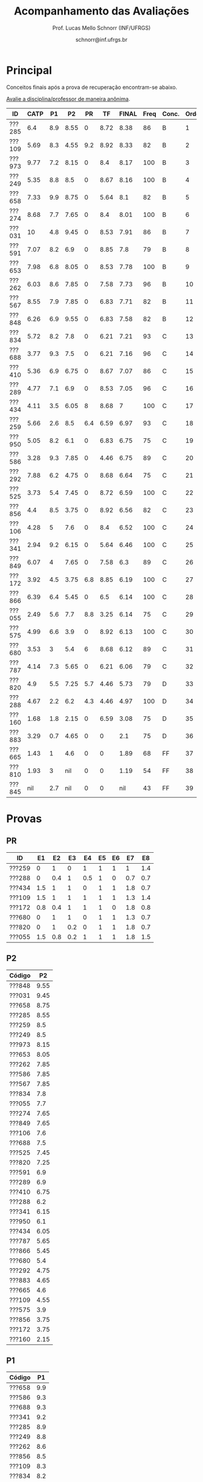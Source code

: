 # -*- coding: utf-8 -*-
# -*- mode: org -*-

#+Title: Acompanhamento das Avaliações
#+Author: Prof. Lucas Mello Schnorr (INF/UFRGS)
#+Date: schnorr@inf.ufrgs.br

#+LATEX_CLASS: article
#+LATEX_CLASS_OPTIONS: [10pt, a4paper]
#+LATEX_HEADER: \usepackage{color}
#+LATEX_HEADER: \usepackage[utf8]{inputenc}
#+LATEX_HEADER: \usepackage[T1]{fontenc}
#+LATEX_HEADER: \usepackage[margin=1cm]{geometry}

#+OPTIONS: toc:nil
#+STARTUP: overview indent
#+TAGS: Lucas(L) noexport(n) deprecated(d)
#+EXPORT_SELECT_TAGS: export
#+EXPORT_EXCLUDE_TAGS: noexport

* Principal

Conceitos finais após a prova de recuperação encontram-se abaixo.

#+BEGIN_CENTER
[[https://goo.gl/forms/2PEu2P7Qw7OFEfo73][Avalie a disciplina/professor de maneira anônima]].
#+END_CENTER

| ID     | CATP |  P1 |   P2 |  PR |   TF | FINAL | Freq | Conc. | Order |
|--------+------+-----+------+-----+------+-------+------+-------+-------|
| ???285 |  6.4 | 8.9 | 8.55 |   0 | 8.72 |  8.38 |   86 | B     |     1 |
| ???109 | 5.69 | 8.3 | 4.55 | 9.2 | 8.92 |  8.33 |   82 | B     |     2 |
| ???973 | 9.77 | 7.2 | 8.15 |   0 |  8.4 |  8.17 |  100 | B     |     3 |
| ???249 | 5.35 | 8.8 |  8.5 |   0 | 8.67 |  8.16 |  100 | B     |     4 |
| ???658 | 7.33 | 9.9 | 8.75 |   0 | 5.64 |   8.1 |   82 | B     |     5 |
| ???274 | 8.68 | 7.7 | 7.65 |   0 |  8.4 |  8.01 |  100 | B     |     6 |
| ???031 |   10 | 4.8 | 9.45 |   0 | 8.53 |  7.91 |   86 | B     |     7 |
| ???591 | 7.07 | 8.2 |  6.9 |   0 | 8.85 |   7.8 |   79 | B     |     8 |
| ???653 | 7.98 | 6.8 | 8.05 |   0 | 8.53 |  7.78 |  100 | B     |     9 |
| ???262 | 6.03 | 8.6 | 7.85 |   0 | 7.58 |  7.73 |   96 | B     |    10 |
| ???567 | 8.55 | 7.9 | 7.85 |   0 | 6.83 |  7.71 |   82 | B     |    11 |
| ???848 | 6.26 | 6.9 | 9.55 |   0 | 6.83 |  7.58 |   82 | B     |    12 |
| ???834 | 5.72 | 8.2 |  7.8 |   0 | 6.21 |  7.21 |   93 | C     |    13 |
| ???688 | 3.77 | 9.3 |  7.5 |   0 | 6.21 |  7.16 |   96 | C     |    14 |
| ???410 | 5.36 | 6.9 | 6.75 |   0 | 8.67 |  7.07 |   86 | C     |    15 |
| ???289 | 4.77 | 7.1 |  6.9 |   0 | 8.53 |  7.05 |   96 | C     |    16 |
| ???434 | 4.11 | 3.5 | 6.05 |   8 | 8.68 |     7 |  100 | C     |    17 |
| ???259 | 5.66 | 2.6 |  8.5 | 6.4 | 6.59 |  6.97 |   93 | C     |    18 |
| ???950 | 5.05 | 8.2 |  6.1 |   0 | 6.83 |  6.75 |   75 | C     |    19 |
| ???586 | 3.28 | 9.3 | 7.85 |   0 | 4.46 |  6.75 |   89 | C     |    20 |
| ???292 | 7.88 | 6.2 | 4.75 |   0 | 8.68 |  6.64 |   75 | C     |    21 |
| ???525 | 3.73 | 5.4 | 7.45 |   0 | 8.72 |  6.59 |  100 | C     |    22 |
| ???856 |  4.4 | 8.5 | 3.75 |   0 | 8.92 |  6.56 |   82 | C     |    23 |
| ???106 | 4.28 |   5 |  7.6 |   0 |  8.4 |  6.52 |  100 | C     |    24 |
| ???341 | 2.94 | 9.2 | 6.15 |   0 | 5.64 |  6.46 |  100 | C     |    25 |
| ???849 | 6.07 |   4 | 7.65 |   0 | 7.58 |   6.3 |   89 | C     |    26 |
| ???172 | 3.92 | 4.5 | 3.75 | 6.8 | 8.85 |  6.19 |  100 | C     |    27 |
| ???866 | 6.39 | 6.4 | 5.45 |   0 |  6.5 |  6.14 |  100 | C     |    28 |
| ???055 | 2.49 | 5.6 |  7.7 | 8.8 | 3.25 |  6.14 |   75 | C     |    29 |
| ???575 | 4.99 | 6.6 |  3.9 |   0 | 8.92 |  6.13 |  100 | C     |    30 |
| ???680 | 3.53 |   3 |  5.4 |   6 | 8.68 |  6.12 |   89 | C     |    31 |
| ???787 | 4.14 | 7.3 | 5.65 |   0 | 6.21 |  6.06 |   79 | C     |    32 |
| ???820 |  4.9 | 5.5 | 7.25 | 5.7 | 4.46 |  5.73 |   79 | D     |    33 |
| ???288 | 4.67 | 2.2 |  6.2 | 4.3 | 4.46 |  4.97 |  100 | D     |    34 |
| ???160 | 1.68 | 1.8 | 2.15 |   0 | 6.59 |  3.08 |   75 | D     |    35 |
| ???883 | 3.29 | 0.7 | 4.65 |   0 |    0 |   2.1 |   75 | D     |    36 |
| ???665 | 1.43 |   1 |  4.6 |   0 |    0 |  1.89 |   68 | FF    |    37 |
| ???810 | 1.93 |   3 |  nil |   0 |    0 |  1.19 |   54 | FF    |    38 |
| ???845 |  nil | 2.7 |  nil |   0 |    0 |   nil |   43 | FF    |    39 |

* Provas
** PR

| ID     |  E1 |  E2 |  E3 |  E4 | E5 | E6 |  E7 |  E8 |
|--------+-----+-----+-----+-----+----+----+-----+-----|
| ???259 |   0 |   1 |   0 |   1 |  1 |  1 |   1 | 1.4 |
| ???288 |   0 | 0.4 |   1 | 0.5 |  1 |  0 | 0.7 | 0.7 |
| ???434 | 1.5 |   1 |   1 |   0 |  1 |  1 | 1.8 | 0.7 |
| ???109 | 1.5 |   1 |   1 |   1 |  1 |  1 | 1.3 | 1.4 |
| ???172 | 0.8 | 0.4 |   1 |   1 |  1 |  0 | 1.8 | 0.8 |
| ???680 |   0 |   1 |   1 |   0 |  1 |  1 | 1.3 | 0.7 |
| ???820 |   0 |   1 | 0.2 |   0 |  1 |  1 | 1.8 | 0.7 |
| ???055 | 1.5 | 0.8 | 0.2 |   1 |  1 |  1 | 1.8 | 1.5 |

** P2

|--------+------|
| Código |   P2 |
|--------+------|
| ???848 | 9.55 |
| ???031 | 9.45 |
| ???658 | 8.75 |
| ???285 | 8.55 |
| ???259 |  8.5 |
| ???249 |  8.5 |
| ???973 | 8.15 |
| ???653 | 8.05 |
| ???262 | 7.85 |
| ???586 | 7.85 |
| ???567 | 7.85 |
| ???834 |  7.8 |
| ???055 |  7.7 |
| ???274 | 7.65 |
| ???849 | 7.65 |
| ???106 |  7.6 |
| ???688 |  7.5 |
| ???525 | 7.45 |
| ???820 | 7.25 |
| ???591 |  6.9 |
| ???289 |  6.9 |
| ???410 | 6.75 |
| ???288 |  6.2 |
| ???341 | 6.15 |
| ???950 |  6.1 |
| ???434 | 6.05 |
| ???787 | 5.65 |
| ???866 | 5.45 |
| ???680 |  5.4 |
| ???292 | 4.75 |
| ???883 | 4.65 |
| ???665 |  4.6 |
| ???109 | 4.55 |
| ???575 |  3.9 |
| ???856 | 3.75 |
| ???172 | 3.75 |
| ???160 | 2.15 |

** P1

|--------+-----|
| Código |  P1 |
|--------+-----|
| ???658 | 9.9 |
| ???586 | 9.3 |
| ???688 | 9.3 |
| ???341 | 9.2 |
| ???285 | 8.9 |
| ???249 | 8.8 |
| ???262 | 8.6 |
| ???856 | 8.5 |
| ???109 | 8.3 |
| ???834 | 8.2 |
| ???591 | 8.2 |
| ???950 | 8.2 |
| ???567 | 7.9 |
| ???274 | 7.7 |
| ???787 | 7.3 |
| ???289 | 7.1 |
| ???848 | 6.9 |
| ???410 | 6.9 |
| ???653 | 6.8 |
| ???575 | 6.6 |
| ???866 | 6.4 |
| ???973 | 7.2 |
| ???292 | 6.2 |
| ???055 | 5.6 |
| ???820 | 5.5 |
| ???525 | 5.4 |
| ???106 |   5 |
| ???031 | 4.8 |
| ???172 | 4.5 |
| ???849 |   4 |
| ???434 | 3.5 |
| ???680 |   3 |
| ???810 |   3 |
| ???845 | 2.7 |
| ???259 | 2.6 |
| ???288 | 2.2 |
| ???160 | 1.8 |
| ???665 |   1 |
| ???883 | 0.7 |
| ???028 |   0 |
|--------+-----|

